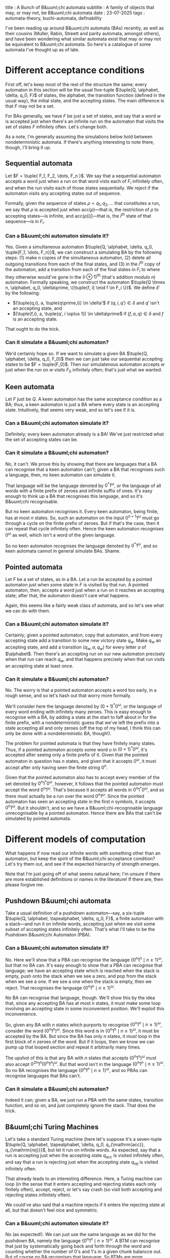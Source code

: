 title : A Bunch of B&uuml;chi automata
subtitle : A family of objects that may, or may not, be B&uuml;chi automata
date : 23-07-2025
tags : automata-theory, buchi-automata, definability

I've been reading up around B&uuml;chi automata (BAs) recently, as well as their cousins (Muller, Rabin, Streett and parity automata, amongst others), and have been wondering what similar automata exist that may or may not be equivalent to B&uuml;chi automata. So here's a catalogue of some automata I've thought up as of late.

* Different acceptance conditions

First off, let's keep most of the rest of the structure the same; every automaton in this section will be the usual five-tuple $\tuple{Q, \alphabet, \delta, q_0, F}$ of states, the alphabet, the transition function (defined in the usual way), the initial state, and the accepting states. The main difference is that $F$ may not be a set.

For BAs generally, we have $F$ be just a set of states, and say that a word $w$ is accepted just when there's an infinite run on the automaton that visits the set of states $F$ infinitely often. Let's change both.

As a note, I'm generally assuming the simulations below hold between nondeterministic automata. If there's anything interesting to note there, though, I'll bring it up.

** Sequential automata

Let $F = \tuple{ F_1, F_2, \dots, F_n }$. We say that a sequential automaton accepts a word just when a run on that word vists each of $F_i$ infinitely often, and when the run visits each of those states sequentially. We reject if the automaton visits any accepting states out of sequence.

Formally, given the sequence of states $\rho = q_1, q_2, \dots$ that constitutes a run, we say that $\rho$ is accepted just when $\textrm{acc}(\rho)$---that is, the restriction of $\rho$ to accepting states---is infinite, and $\textrm{acc}(\rho)[i]$---that is, the $i^{th}$ state of that sequence---is in $F_i$.

*** Can a B&uuml;chi automaton simulate it?

Yes. Given a simultaneous automaton $\tuple{Q, \alphabet, \delta, q_0, \tuple{F_1, \dots, F_n}}$, we can construct a simulating BA by the following steps:
(1) make $n$ copies of the simultaneous automaton,
(2) delete all outgoing transitions from each of the final states, and
(3) in the $i^{th}$ copy of the automaton, add a transition from each of the final states in $F_i$ to where they otherwise would've gone in the $(i \oplus 1)^{th}$ (that's addition /modulo/ $n$) automaton.
Formally speaking, we construct the automaton $\tuple{Q \times n, \alphabet, q_0, \delta\prime, \{\tuple{f, i} \mid f \in F_i \}}$. We define $\delta\prime$ by the following:
- $(\tuple{q,i}, a, \tuple{q\prime,i}) \in \delta'$ if $(q, i, q\prime) \in \delta$ and $q'$ isn't an accepting state, and
- $(\tuple{f,i}, a, \tuple{q', i \oplus 1}) \in \delta\prime$ if $(f, a, q) \in \delta$ and $f$ is an accepting state.
That ought to do the trick.

*** Can it simulate a B&uuml;chi automaton?

We'd certainly hope so. If we want to simulate a given BA $\tuple{Q, \alphabet, \delta, q_0, F_0}$ then we can just take our sequential accepting states to be $F = \tuple{F_0}$. Then our simulatenous automaton accepts $w$ just when the run on $w$ visits $F_0$ infinitely often; that's just what we wanted.

** Keen automata

Let $F$ just be $Q$. A keen automaton has the same acceptance condition as a BA; thus, a keen automaton is just a BA where every state is an accepting state. Intuitively, that seems very weak, and so let's see if it is.

*** Can a B&uuml;chi automaton simulate it?

Definitely; every keen automaton already is a BA! We've just restricted what the set of accepting states can be.

*** Can it simulate a B&uuml;chi automaton?

No, it can't. We prove this by showing that there are languages that a BA can recognise that a keen automaton can't; given a BA that recognises such a language, then, no keen automaton can simulate it.

That language will be the language denoted by $0^*1^\omega$, or the language of all words with a finite prefix of zeroes and infinite suffix of ones. It's easy enough to think up a BA that recognises this language, and so it's B&uuml;chi recognisable.

But no keen automaton recognises it. Every keen automaton, being finite, has at most $n$ states. So, such an automaton on the input $0^{n+1}1^\omega$ must go through a cycle on the finite prefix of zeroes. But if that's the case, then it can repeat that cycle infinitely often. Hence the keen automaton recognises $0^\omega$ as well, which isn't a word of the given language.

So no keen automaton recognises the language denoted by $0^*1^\omega$, and so keen automata cannot in general simulate BAs. Shame.

** Pointed automata

Let $F$ be a set of states, as in a BA. Let a run be accepted by a pointed automaton just when some state in $F$ is visited by that run. A pointed automaton, then, accepts a word just when a run on it reaches an accepting state; after that, the automaton doesn't care what happens.

Again, this seems like a fairly weak class of automata, and so let's see what we can do with them.

*** Can a B&uuml;chi automaton simulate it?

Certainly; given a pointed automaton, copy that automaton, and from every accepting state add a transition to some new victory state $q_w$. Make $q_w$ an accepting state, and add a transition $(q_w, a, q_w)$ for every letter $a$ of $\alphabet$. Then there's an accepting run on our new automaton precisely when that run can reach $q_w$, and that happens precisely when that run visits an accepting state at least once.

*** Can it simulate a B&uuml;chi automaton?

No. The worry is that a pointed automaton accepts a word too early, in a rough sense, and so let's hash out that worry more formally.

We'll consider here the language denoted by $(0+1)^*0^\omega$, or the language of every word ending with infinitely many zeroes. This is easy enough to recognise with a BA, by adding a state at the start to faff about in for the finite prefix, with a nondeterministic guess that we've left the prefix into a state accepting all and only zeroes (off the top of my head, I think this can only be done with a nondeterministic BA, though!).

The problem for pointed automata is that they have finitely many states. Thus, if a pointed automaton accepts some word $u$ in $(0+1)^*0^\omega$, it's accepted after seeing only a finite prefix of it. Given that the pointed automaton in question has $n$ states, and given that it accepts $0^\omega$, it must accept after only having seen the finite string $0^n$.

Given that the pointed automaton also has to accept every member of the set denoted by $0^n1^*0^\omega$, however, it follows that the pointed automaton must accept the word $0^n1^\omega$. That's because it accepts all words in $0^n1^*0^\omega$, and so there must actually be a run over the word $0^n1^\omega$. Since the pointed automaton has seen an accepting state in the first $n$ symbols, it accepts $0^n1^\omega$. But it shouldn't, and so we have a B&uuml;chi-recognisable language unrecognisable by a pointed automaton. Hence there are BAs that can't be simulated by pointed automata.

* Different models of computation

What happens if now read our infinite words with something other than an automaton, but keep the spirit of the B&uuml;chi acceptance condition? Let's try them out, and see if the expected hierarchy of strength emerges.

Note that I'm just going off of what seems natural here; I'm unsure if there are more established definitions or names in the literature! If there are, then please forgive me.

** Pushdown B&uuml;chi automata

Take a usual definition of a pushdown automaton---say, a six-tuple $\tuple{Q, \alphabet, \tapealphabet, \delta, q_0, F}$, a finite automaton with a stack---and run it on infinite words, accepting just when we visit some subset of accepting states infinitely often. That's what I'll take to be the Pushdown B&uuml;chi Automaton (PBA).

*** Can a B&uuml;chi automaton simulate it?

No. Here we'll show that a PBA can recognise the language $\{0^n1^n \mid n \geq 1\}^\omega$, but that no BA can. It's easy enough to show that a PBA can recognise that language; we have an accepting state which is reached when the stack is empty, push onto the stack when we see a zero, and pop from the stack when we see a one. If we see a one when the stack is empty, then we reject. That recognises the language $\{0^n1^n \mid n \geq 1\}^\omega$.

No BA can recognise that language, though. We'll show this by the idea that, since any accepting BA has at most $n$ states, it must make some loop involving an accepting state in some inconvenient position. We'll exploit this inconvenience.

So, given any BA with $n$ states which purports to recognise $\{0^n1^n \mid n \geq 1\}^\omega$, consider the word $(0^n1^n)^\omega$. Since this word is in $\{0^n1^n \mid n \geq 1\}^\omega$, it must be accepted by the BA. But since the BA has only $n$ states, it /must/ loop in the first block of $n$ zeroes of the word. But if it loops, then we know we can pump up that looped section and repeat it arbitrarily many times.

The upshot of this is that any BA with $n$ states that accepts $(0^n1^n)^\omega$ must also accept $0^{2n}1^n(0^n1^n)^\omega$. But that word isn't in the language $\{0^n1^n \mid n \geq 1\}^\omega$. So no BA recognises the language $\{0^n1^n \mid n \geq 1\}^\omega$, and so PBAs can recognise languages that BAs can't.

*** Can it simulate a B&uuml;chi automaton?

Indeed it can; given a BA, we just run a PBA with the same states, transition function, and so on, and just completely ignore the stack. That does the trick.

** B&uuml;chi Turing Machines

Let's take a standard Turing machine (here let's suppose it's a seven-tuple $\tuple{Q, \alphabet, \tapealphabet, \delta, q_0, q_{\mathrm{acc}}, q_{\mathrm{rej}}}$, but let it run on infinite words. As expected, say that a run is accepting just when the accepting state $q_{\mathrm{acc}}$ is visited infinitely often, and say that a run is rejecting just when the accepting state $q_{\mathrm{rej}}$ is visited infinitely often.

That already leads to an interesting difference. Here, a Turing machine can loop (in the sense that it enters accepting and rejecting states each only finitely often), accept, reject, or let's say crash (so visit both accepting and rejecting states infinitely often).

We could've also said that a machine rejects if it enters the rejecting state at all, but that doesn't feel nice and symmetric.

*** Can a B&uuml;chi automaton simulate it?

No (as expected!). We can just use the same language as we did for the pushdown BA, namely the language $\{0^n1^n \mid n \geq 1\}^\omega$. A BTM can recognise that just by systematically going back and forth through the word and counting whether the number of $0$'s and $1$'s in a given chunk balancce out. But of course no BA recognises that language. So BTMs are more expressively powerful than BAs.

Of course, this assumes that we only care about acceptance. If we also want to explicitly reject every word not in that language, I think we run into more problems; we'll consider those in the next section.

As for comparing BTMs to PBAs, we again get that BTMs are more expressive. Take your favourite decidable language $L$ that's not context free---say, the language of all valid codes of Turing machines---add a hash between words, and repeat that infinitely. No PBA can recognise that; if one could, we could extract a pushdown automaton which recognises valid Turing machine codes. But, given that the language of valid Turing machine codes is decidable, we have a TM that decides it; set that TM to loop back to the initial state every time it accepts a code, and we have a BTM that decides $L$. So BTMs are stronger than PBAs as well, as we'd expect.

*** Can it simulate a B&uuml;chi automaton?

It depends on what notion of simulation we're going for. If we just want a BTM that accepts a word when a given BA does, then we can; given a BA, we just create a BTM which encodes the transition relation of that BA. We don't have to worry about writing anything to the tape, since the BA doesn't do anything like that.

More formally, given a BA, we can just define our BTM as follows:
- $Q$ is the set of states of the original BA,
- $\alphabet$ is the alphabet of the BA,
- $\tapealphabet$ is the union of the alphabet $\alphabet$, as well as a letter $a_f$ for each final state $f$ in the BA
- $\delta$ is just the transition relation of the original BA, with the additional transitions of $\tuple{q, a, q_{\mathrm{acc}}}$ and $\tuple{q_{\mathrm{acc}}, a_f, f}$ for accepting states $f$ in the BA,
- $q_0$ is the initial state of the BA,
- $q_{\mathrm{acc}}$ is just some state, and
- $q_{\mathrm{rej}}$ is an inaccessible state.
The trouble with this is that our BTM doesn't reject when the BA would reject a word, since for our BTM to reject we need it to visit a rejecting state infinitely often. We can't easily modify the above method, though, since there are some languages which are rejected only in light of their infinite suffix.

To put that more clearly, consider the language $L$ of words with infinitely many $1$'s in them. It's easy to see how to make a BTM that accepts that language using the above method. But we can't just make the BTM visit a rejecting state every time it sees a zero; then the BTM will crash on some words that it ought to accept. On the other hand, there's no finite index by which time the BTM knows to loop on a rejecting state; we can't distinguish a word to reject from a word to accept by looking only at a finite prefix of it. Therefore, in general, a BTM constructed by the above method won't be able to accept precisely the words that a given BA accepts, and reject all those that the BA rejects.

Of course, we can appeal to other constructions as well. But at this point I admit that I'm a bit stuck! It seems like there's no good way to decide the language $L$ in the way that we'd like to. Of course, it's decidable whether or not the language defined by a BA is empty, and so we can try to figure out, given a word $w$, whether the language $L_{\mathrm{BA}} \cap \{w\}$ is empty or not. But how we get this information about $w$ in finite time is unclear. Seems challenging, so needs more thought!

There are certainly fully decidable subclasses of languages, where we accept precisely those accepted by some BA and reject all others; the languages accepted by pointed automata seem to fit this bill (as in, if you keep rejecting until you see a desired state, then we get a BTM that accepts precisely those words accepted by the pointed automaton, and rejects all others). In general, though, there doesn't seem to be a good way to decide languages using BTMs, even if they don't seem undecidable.

* Closing thoughts

It's interesting to see how we can generalise models of computation to infinite words! No doubt there are many more interesting examples of such automata than the above. It helps, I think, to see how we can stretch and morph these models, so the above's been good fun. Who knows? Maybe some of these automata will show up again soon enough.

